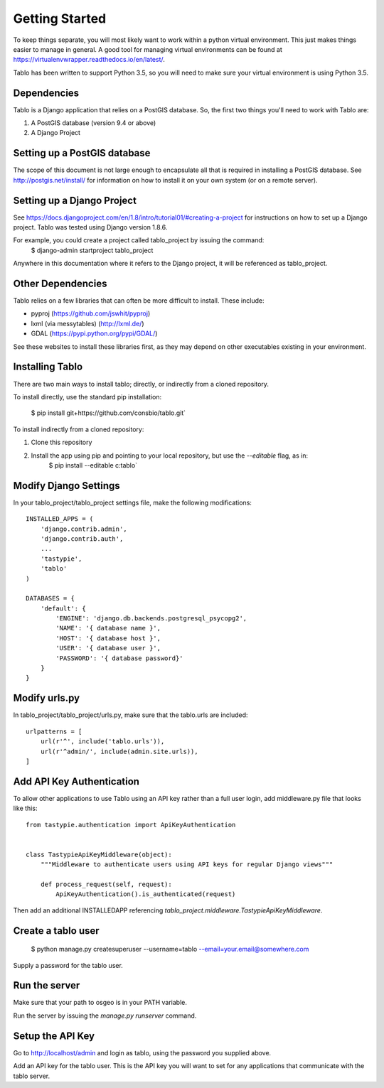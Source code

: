 Getting Started
===================

To keep things separate, you will most likely want to work within a python virtual environment. This just makes
things easier to manage in general. A good tool for managing virtual environments can be found at
https://virtualenvwrapper.readthedocs.io/en/latest/.

Tablo has been written to support Python 3.5, so you will need to make sure your virtual environment is using
Python 3.5.

Dependencies
------------

Tablo is a Django application that relies on a PostGIS database. So, the first two things you'll need to work with
Tablo are:

1. A PostGIS database (version 9.4 or above)
2. A Django Project

Setting up a PostGIS database
-----------------------------

The scope of this document is not large enough to encapsulate all that is required in installing a PostGIS database.
See http://postgis.net/install/ for information on how to install it on your own system (or on a remote server).

Setting up a Django Project
---------------------------

See https://docs.djangoproject.com/en/1.8/intro/tutorial01/#creating-a-project for instructions on how to set up
a Django project. Tablo was tested using Django version 1.8.6.

For example, you could create a project called tablo_project by issuing the command:
    $ django-admin startproject tablo_project

Anywhere in this documentation where it refers to the Django project, it will be referenced as tablo_project.

Other Dependencies
------------------

Tablo relies on a few libraries that can often be more difficult to install. These include:

* pyproj (https://github.com/jswhit/pyproj)
* lxml (via messytables) (http://lxml.de/)
* GDAL (https://pypi.python.org/pypi/GDAL/)

See these websites to install these libraries first, as they may depend on other executables existing in your
environment.

Installing Tablo
----------------

There are two main ways to install tablo; directly, or indirectly from a cloned repository.

To install directly, use the standard pip installation:

   $ pip install git+https://github.com/consbio/tablo.git`

To install indirectly from a cloned repository:

1. Clone this repository
2. Install the app using pip and pointing to your local repository, but use the `--editable` flag, as in:
    $ pip install --editable c:\tablo`

Modify Django Settings
----------------------

In your tablo_project/tablo_project settings file, make the following modifications::

    INSTALLED_APPS = (
        'django.contrib.admin',
        'django.contrib.auth',
        ...
        'tastypie',
        'tablo'
    )

    DATABASES = {
        'default': {
            'ENGINE': 'django.db.backends.postgresql_psycopg2',
            'NAME': '{ database name }',
            'HOST': '{ database host }',
            'USER': '{ database user }',
            'PASSWORD': '{ database password}'
        }
    }

Modify urls.py
--------------

In tablo_project/tablo_project/urls.py, make sure that the tablo.urls are included::

    urlpatterns = [
        url(r'^', include('tablo.urls')),
        url(r'^admin/', include(admin.site.urls)),
    ]

Add API Key Authentication
--------------------------

To allow other applications to use Tablo using an API key rather than a full user login, add middleware.py file that
looks like this::

    from tastypie.authentication import ApiKeyAuthentication


    class TastypieApiKeyMiddleware(object):
        """Middleware to authenticate users using API keys for regular Django views"""

        def process_request(self, request):
            ApiKeyAuthentication().is_authenticated(request)


Then add an additional INSTALLEDAPP referencing `tablo_project.middleware.TastypieApiKeyMiddleware`.

Create a tablo user
-------------------

    $ python manage.py createsuperuser --username=tablo --email=your.email@somewhere.com

Supply a password for the tablo user.

Run the server
--------------

Make sure that your path to osgeo is in your PATH variable.

Run the server by issuing the `manage.py runserver` command.

Setup the API Key
-----------------

Go to http://localhost/admin and login as tablo, using the password you supplied above.

Add an API key for the tablo user. This is the API key you will want to set for any applications that communicate
with the tablo server.
